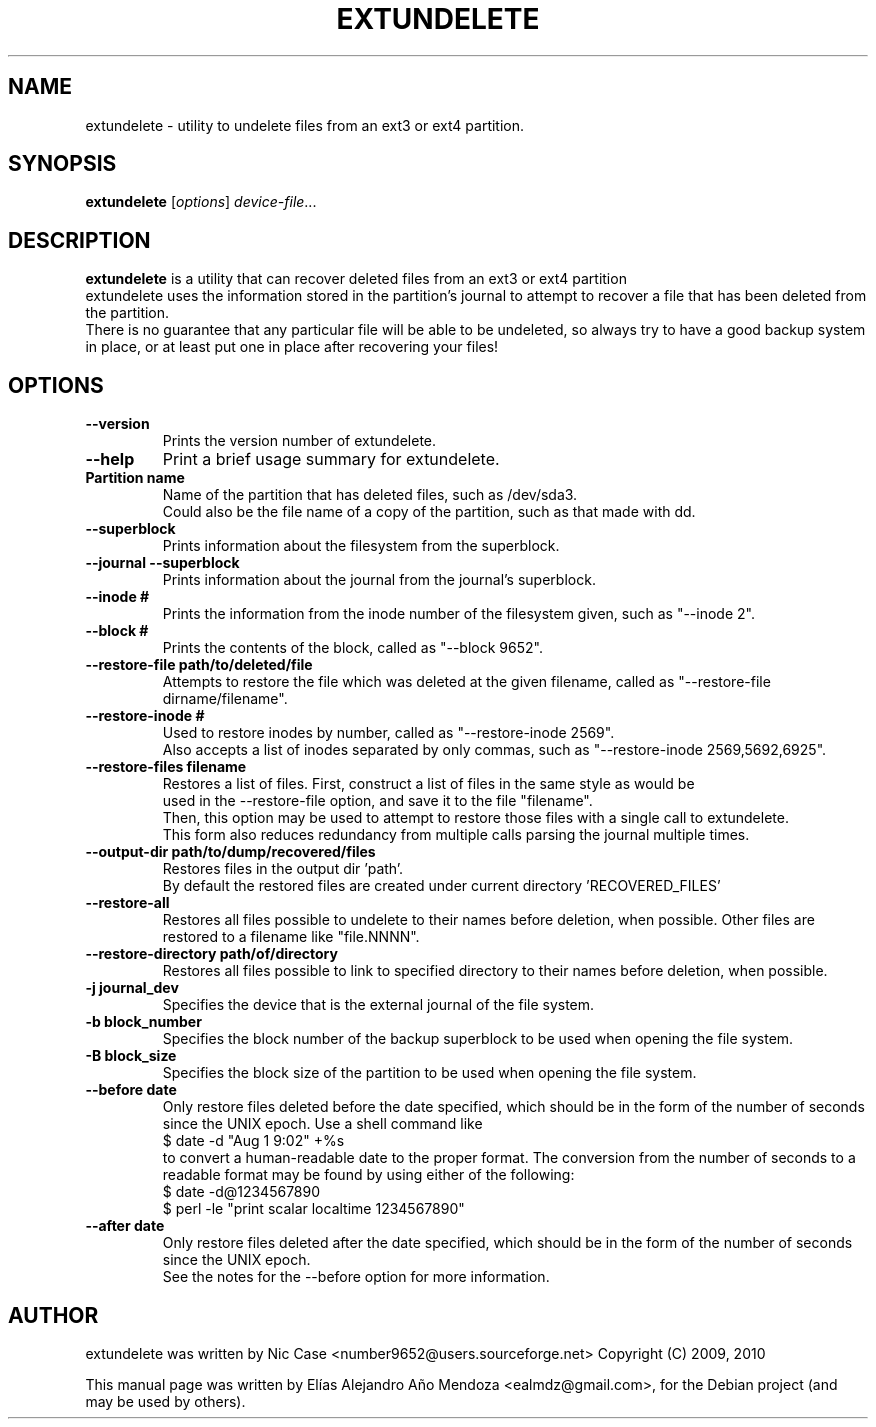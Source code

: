 .\"                                      Hey, EMACS: -*- nroff -*-
.\" First parameter, NAME, should be all caps
.\" Second parameter, SECTION, should be 1-8, maybe w/ subsection
.\" other parameters are allowed: see man(7), man(1)
.TH EXTUNDELETE 1 "September 29, 2010"
.\" Please adjust this date whenever revising the manpage.
.\"
.\" Some roff macros, for reference:
.\" .nh        disable hyphenation
.\" .hy        enable hyphenation
.\" .ad l      left justify
.\" .ad b      justify to both left and right margins
.\" .nf        disable filling
.\" .fi        enable filling
.\" .br        insert line break
.\" .sp <n>    insert n+1 empty lines
.\" for manpage-specific macros, see man(7)
.SH NAME
extundelete \- utility to undelete files from an ext3 or ext4 partition.
.SH SYNOPSIS
.B extundelete
.RI [ options ] " device-file" ...
.br
.SH DESCRIPTION
.PP
.\" TeX users may be more comfortable with the \fB<whatever>\fP and
.\" \fI<whatever>\fP escape sequences to invode bold face and italics,
.\" respectively.
\fBextundelete\fP is a utility that can recover deleted files from an ext3 or ext4 partition
.br
extundelete uses the information stored in the partition's journal to attempt to recover
a file that has been deleted from the partition.
.br
There is no guarantee that any particular file will be able to be undeleted, so always try to have
a good backup system in place, or at least put one in place after recovering your files!

.SH OPTIONS
.TP
.B \-\-version
Prints the version number of extundelete.
.TP
.B \-\-help
Print a brief usage summary for extundelete.
.TP
.B Partition name
Name of the partition that has deleted files, such as /dev/sda3.
.br
Could also be the file name of a copy of the partition, such as that made with dd.
.TP
.B \-\-superblock
Prints information about the filesystem from the superblock.
.TP
.B \-\-journal \-\-superblock
Prints information about the journal from the journal's superblock.
.TP
.B \-\-inode #
Prints the information from the inode number of the filesystem given, such as "\-\-inode 2".
.TP
.B \-\-block #
Prints the contents of the block, called as "\-\-block 9652".
.TP	
.B \-\-restore\-file path/to/deleted/file
Attempts to restore the file which was deleted at the given filename, called as "\-\-restore-file dirname/filename".
.TP
.B \-\-restore\-inode #
Used to restore inodes by number, called as "\-\-restore-inode 2569".
.br
Also accepts a list of inodes separated by only commas, such as "\-\-restore-inode 2569,5692,6925".
.TP
.B \-\-restore\-files filename
Restores a list of files. First, construct a list of files in the same style as would be
.br
used in the \-\-restore\-file option, and save it to the file "filename". 
.br
Then, this option may be used to attempt to restore those files with a single call to extundelete.
.br
This form also reduces redundancy from multiple calls parsing the journal multiple times.
.TP
.B \-\-output\-dir path/to/dump/recovered/files
Restores files in the output dir 'path'.
.br
By default the restored files are created under current directory 'RECOVERED_FILES'
.TP
.B \-\-restore\-all
Restores all files possible to undelete to their names before deletion, when possible.
Other files are restored to a filename like "file.NNNN". 
.TP
.B \-\-restore\-directory path/of/directory
Restores all files possible to link to specified directory to their names before deletion, when possible.
.TP
.B \-j journal_dev
Specifies the device that is the external journal of the file system.
.TP
.B \-b block_number
Specifies the block number of the backup superblock to be used when opening the file system.
.TP
.B \-B block_size
Specifies the block size of the partition to be used when opening the file system.
.TP
.B \-\-before date
Only restore files deleted before the date specified, which should be in the form of the number of seconds since the UNIX epoch.
Use a shell command like
.br
$ date \-d "Aug 1 9:02" +%s
.br
to convert a human-readable date to the proper format. The conversion from the number of seconds to a readable format may be found 
by using either of the following:
.br
$ date \-d@1234567890
.br
$ perl \-le "print scalar localtime 1234567890" 
.TP
.B \-\-after date
Only restore files deleted after the date specified, which should be in the form of the number of seconds since the UNIX epoch.
.br
See the notes for the \-\-before option for more information. 
.br
.SH AUTHOR
extundelete was written by Nic Case <number9652@users.sourceforge.net> Copyright (C) 2009, 2010
.PP
This manual page was written by Elías Alejandro Año Mendoza <ealmdz@gmail.com>,
for the Debian project (and may be used by others).
